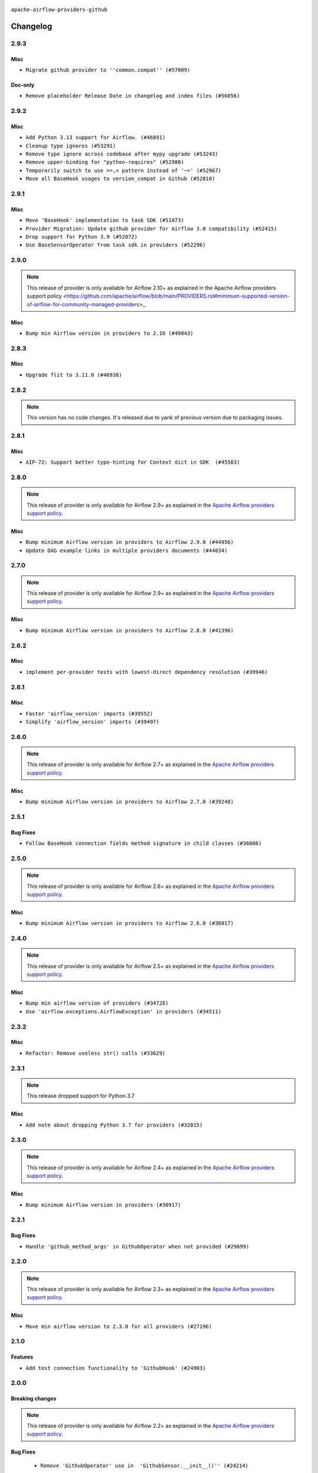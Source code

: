 

 .. Licensed to the Apache Software Foundation (ASF) under one
    or more contributor license agreements.  See the NOTICE file
    distributed with this work for additional information
    regarding copyright ownership.  The ASF licenses this file
    to you under the Apache License, Version 2.0 (the
    "License"); you may not use this file except in compliance
    with the License.  You may obtain a copy of the License at

 ..   http://www.apache.org/licenses/LICENSE-2.0

 .. Unless required by applicable law or agreed to in writing,
    software distributed under the License is distributed on an
    "AS IS" BASIS, WITHOUT WARRANTIES OR CONDITIONS OF ANY
    KIND, either express or implied.  See the License for the
    specific language governing permissions and limitations
    under the License.

.. NOTE TO CONTRIBUTORS:
   Please, only add notes to the Changelog just below the "Changelog" header when there are some breaking changes
   and you want to add an explanation to the users on how they are supposed to deal with them.
   The changelog is updated and maintained semi-automatically by release manager.


``apache-airflow-providers-github``


Changelog
---------

2.9.3
.....

Misc
~~~~

* ``Migrate github provider to ''common.compat'' (#57009)``

Doc-only
~~~~~~~~

* ``Remove placeholder Release Date in changelog and index files (#56056)``

.. Below changes are excluded from the changelog. Move them to
   appropriate section above if needed. Do not delete the lines(!):
   * ``Prepare release for Sep 2025 2nd wave of providers (#55688)``
   * ``Prepare release for Sep 2025 1st wave of providers (#55203)``
   * ``Fix Airflow 2 reference in README/index of providers (#55240)``
   * ``Make term Dag consistent in providers docs (#55101)``
   * ``Switch pre-commit to prek (#54258)``

2.9.2
.....

Misc
~~~~

* ``Add Python 3.13 support for Airflow. (#46891)``
* ``Cleanup type ignores (#53291)``
* ``Remove type ignore across codebase after mypy upgrade (#53243)``
* ``Remove upper-binding for "python-requires" (#52980)``
* ``Temporarily switch to use >=,< pattern instead of '~=' (#52967)``
* ``Move all BaseHook usages to version_compat in Github (#52810)``

.. Below changes are excluded from the changelog. Move them to
   appropriate section above if needed. Do not delete the lines(!):

2.9.1
.....

Misc
~~~~

* ``Move 'BaseHook' implementation to task SDK (#51873)``
* ``Provider Migration: Update github provider for Airflow 3.0 compatibility (#52415)``
* ``Drop support for Python 3.9 (#52072)``
* ``Use BaseSensorOperator from task sdk in providers (#52296)``

.. Below changes are excluded from the changelog. Move them to
   appropriate section above if needed. Do not delete the lines(!):
   * ``test: remove pytest.mark.db_test from github provider (#52043)``
   * ``Introducing fixture to create 'Connections' without DB in provider tests (#51930)``

2.9.0
.....

.. note::
    This release of provider is only available for Airflow 2.10+ as explained in the
    Apache Airflow providers support policy <https://github.com/apache/airflow/blob/main/PROVIDERS.rst#minimum-supported-version-of-airflow-for-community-managed-providers>_.

Misc
~~~~

* ``Bump min Airflow version in providers to 2.10 (#49843)``

.. Below changes are excluded from the changelog. Move them to
   appropriate section above if needed. Do not delete the lines(!):
   * ``Update description of provider.yaml dependencies (#50231)``
   * ``Avoid committing history for providers (#49907)``
   * ``Prepare docs for Apr 2nd wave of providers (#49051)``
   * ``Remove unnecessary entries in get_provider_info and update the schema (#48849)``
   * ``Remove fab from preinstalled providers (#48457)``
   * ``Improve documentation building iteration (#48760)``
   * ``Prepare docs for Apr 1st wave of providers (#48828)``
   * ``Simplify tooling by switching completely to uv (#48223)``
   * ``Move 'BaseSensorOperator' to TaskSDK definitions (#48244)``
   * ``Prepare docs for Mar 2nd wave of providers (#48383)``
   * ``Upgrade providers flit build requirements to 3.12.0 (#48362)``
   * ``Move airflow sources to airflow-core package (#47798)``
   * ``Remove links to x/twitter.com (#47801)``

2.8.3
.....

Misc
~~~~

* ``Upgrade flit to 3.11.0 (#46938)``

.. Below changes are excluded from the changelog. Move them to
   appropriate section above if needed. Do not delete the lines(!):
   * ``Move tests_common package to devel-common project (#47281)``
   * ``Improve documentation for updating provider dependencies (#47203)``
   * ``Add legacy namespace packages to airflow.providers (#47064)``
   * ``Remove extra whitespace in provider readme template (#46975)``

2.8.2
.....

.. note::
  This version has no code changes. It's released due to yank of previous version due to packaging issues.

2.8.1
.....

Misc
~~~~

* ``AIP-72: Support better type-hinting for Context dict in SDK  (#45583)``

.. Below changes are excluded from the changelog. Move them to
   appropriate section above if needed. Do not delete the lines(!):
   * ``Move provider_tests to unit folder in provider tests (#46800)``
   * ``Removed the unused provider's distribution (#46608)``
   * ``Fix doc issues found with recent moves (#46372)``
   * ``refactor(providers/github): move github provider to new structure (#46211)``

2.8.0
.....

.. note::
  This release of provider is only available for Airflow 2.9+ as explained in the
  `Apache Airflow providers support policy <https://github.com/apache/airflow/blob/main/PROVIDERS.rst#minimum-supported-version-of-airflow-for-community-managed-providers>`_.

Misc
~~~~

* ``Bump minimum Airflow version in providers to Airflow 2.9.0 (#44956)``
* ``Update DAG example links in multiple providers documents (#44034)``


.. Below changes are excluded from the changelog. Move them to
   appropriate section above if needed. Do not delete the lines(!):
   * ``Prepare docs for Nov 1st wave of providers (#44011)``
   * ``Split providers out of the main "airflow/" tree into a UV workspace project (#42505)``
   * ``Fix some non-critical pre-commit issues (#41749)``

.. Review and move the new changes to one of the sections above:
   * ``Update path of example dags in docs (#45069)``

2.7.0
.....

.. note::
  This release of provider is only available for Airflow 2.9+ as explained in the
  `Apache Airflow providers support policy <https://github.com/apache/airflow/blob/main/PROVIDERS.rst#minimum-supported-version-of-airflow-for-community-managed-providers>`_.

Misc
~~~~

* ``Bump minimum Airflow version in providers to Airflow 2.8.0 (#41396)``

.. Below changes are excluded from the changelog. Move them to
   appropriate section above if needed. Do not delete the lines(!):
   * ``Prepare docs for Aug 1st wave of providers (#41230)``
   * ``Prepare docs 1st wave July 2024 (#40644)``
   * ``Enable enforcing pydocstyle rule D213 in ruff. (#40448)``

2.6.2
.....

Misc
~~~~

* ``implement per-provider tests with lowest-direct dependency resolution (#39946)``

2.6.1
.....

Misc
~~~~

* ``Faster 'airflow_version' imports (#39552)``
* ``Simplify 'airflow_version' imports (#39497)``

.. Below changes are excluded from the changelog. Move them to
   appropriate section above if needed. Do not delete the lines(!):
   * ``Reapply templates for all providers (#39554)``

2.6.0
.....

.. note::
  This release of provider is only available for Airflow 2.7+ as explained in the
  `Apache Airflow providers support policy <https://github.com/apache/airflow/blob/main/PROVIDERS.rst#minimum-supported-version-of-airflow-for-community-managed-providers>`_.

Misc
~~~~

* ``Bump minimum Airflow version in providers to Airflow 2.7.0 (#39240)``

.. Below changes are excluded from the changelog. Move them to
   appropriate section above if needed. Do not delete the lines(!):
   * ``Add comment about versions updated by release manager (#37488)``
   * ``Add docs for RC2 wave of providers for 2nd round of Jan 2024 (#37019)``
   * ``Prepare docs 1st wave (RC1) April 2024 (#38863)``
   * ``Bump ruff to 0.3.3 (#38240)``
   * ``Prepare docs 1st wave (RC1) March 2024 (#37876)``
   * ``Prepare docs 1st wave of Providers February 2024 (#37326)``
   * ``Prepare docs 2nd wave of Providers January 2024 (#36945)``
   * ``Prepare docs 1st wave of Providers January 2024 (#36640)``
   * ``Speed up autocompletion of Breeze by simplifying provider state (#36499)``

2.5.1
.....

Bug Fixes
~~~~~~~~~

* ``Follow BaseHook connection fields method signature in child classes (#36086)``

.. Below changes are excluded from the changelog. Move them to
   appropriate section above if needed. Do not delete the lines(!):

2.5.0
.....

.. note::
  This release of provider is only available for Airflow 2.6+ as explained in the
  `Apache Airflow providers support policy <https://github.com/apache/airflow/blob/main/PROVIDERS.rst#minimum-supported-version-of-airflow-for-community-managed-providers>`_.

Misc
~~~~

* ``Bump minimum Airflow version in providers to Airflow 2.6.0 (#36017)``

.. Below changes are excluded from the changelog. Move them to
   appropriate section above if needed. Do not delete the lines(!):
   * ``Fix and reapply templates for provider documentation (#35686)``
   * ``Fix case where pip requirement version starts with != (#35645)``
   * ``Prepare docs 3rd wave of Providers October 2023 - FIX (#35233)``
   * ``Prepare docs 2nd wave of Providers November 2023 (#35836)``
   * ``Use reproducible builds for providers (#35693)``
   * ``Prepare docs 1st wave of Providers November 2023 (#35537)``
   * ``Prepare docs 3rd wave of Providers October 2023 (#35187)``
   * ``Pre-upgrade 'ruff==0.0.292' changes in providers (#35053)``
   * ``D401 Support - Providers: DaskExecutor to Github (Inclusive) (#34935)``

2.4.0
.....

.. note::
  This release of provider is only available for Airflow 2.5+ as explained in the
  `Apache Airflow providers support policy <https://github.com/apache/airflow/blob/main/PROVIDERS.rst#minimum-supported-version-of-airflow-for-community-managed-providers>`_.

Misc
~~~~

* ``Bump min airflow version of providers (#34728)``
* ``Use 'airflow.exceptions.AirflowException' in providers (#34511)``

2.3.2
.....

Misc
~~~~~

* ``Refactor: Remove useless str() calls (#33629)``

.. Below changes are excluded from the changelog. Move them to
   appropriate section above if needed. Do not delete the lines(!):
   * ``Prepare docs for Aug 2023 2nd wave of Providers (#33291)``
   * ``Prepare docs for July 2023 wave of Providers (RC2) (#32381)``
   * ``Remove spurious headers for provider changelogs (#32373)``
   * ``Prepare docs for July 2023 wave of Providers (#32298)``
   * ``D205 Support - Providers: Databricks to Github (inclusive) (#32243)``
   * ``Improve provider documentation and README structure (#32125)``

2.3.1
.....

.. note::
  This release dropped support for Python 3.7

Misc
~~~~

* ``Add note about dropping Python 3.7 for providers (#32015)``

.. Below changes are excluded from the changelog. Move them to
   appropriate section above if needed. Do not delete the lines(!):
   * ``Improve docstrings in providers (#31681)``
   * ``Add D400 pydocstyle check - Providers (#31427)``

2.3.0
.....

.. note::
  This release of provider is only available for Airflow 2.4+ as explained in the
  `Apache Airflow providers support policy <https://github.com/apache/airflow/blob/main/PROVIDERS.rst#minimum-supported-version-of-airflow-for-community-managed-providers>`_.

Misc
~~~~

* ``Bump minimum Airflow version in providers (#30917)``

.. Below changes are excluded from the changelog. Move them to
   appropriate section above if needed. Do not delete the lines(!):
   * ``Add full automation for min Airflow version for providers (#30994)``
   * ``Add mechanism to suspend providers (#30422)``
   * ``Use '__version__' in providers not 'version' (#31393)``
   * ``Fixing circular import error in providers caused by airflow version check (#31379)``
   * ``Prepare docs for May 2023 wave of Providers (#31252)``

2.2.1
.....

Bug Fixes
~~~~~~~~~

* ``Handle 'github_method_args' in GithubOperator when not provided (#29699)``

.. Below changes are excluded from the changelog. Move them to
   appropriate section above if needed. Do not delete the lines(!):
   * ``Exclude v1.58 of 'PyGithub' package in GitHub provider (#29728)``

2.2.0
.....

.. note::
  This release of provider is only available for Airflow 2.3+ as explained in the
  `Apache Airflow providers support policy <https://github.com/apache/airflow/blob/main/PROVIDERS.rst#minimum-supported-version-of-airflow-for-community-managed-providers>`_.

Misc
~~~~

* ``Move min airflow version to 2.3.0 for all providers (#27196)``

.. Below changes are excluded from the changelog. Move them to
   appropriate section above if needed. Do not delete the lines(!):
   * ``Enable string normalization in python formatting - providers (#27205)``
   * ``Update docs for September Provider's release (#26731)``
   * ``Apply PEP-563 (Postponed Evaluation of Annotations) to non-core airflow (#26289)``

2.1.0
.....

Features
~~~~~~~~

* ``Add test connection functionality to 'GithubHook' (#24903)``

.. Below changes are excluded from the changelog. Move them to
   appropriate section above if needed. Do not delete the lines(!):
   * ``Only assert stuff for mypy when type checking (#24937)``
   * ``Move provider dependencies to inside provider folders (#24672)``

2.0.0
.....

Breaking changes
~~~~~~~~~~~~~~~~

.. note::
  This release of provider is only available for Airflow 2.2+ as explained in the
  `Apache Airflow providers support policy <https://github.com/apache/airflow/blob/main/PROVIDERS.rst#minimum-supported-version-of-airflow-for-community-managed-providers>`_.

Bug Fixes
~~~~~~~~~

   * ``Remove 'GithubOperator' use in  'GithubSensor.__init__()'' (#24214)``

.. Below changes are excluded from the changelog. Move them to
   appropriate section above if needed. Do not delete the lines(!):
   * ``Migrate GitHub example DAGs to new design #22446 (#24134)``
   * ``Fix new MyPy errors in main (#22884)``
   * ``Change 'Github' to 'GitHub' (#23764)``
   * ``Prepare provider documentation 2022.05.11 (#23631)``
   * ``Use new Breese for building, pulling and verifying the images. (#23104)``
   * ``Prepare docs for May 2022 provider's release (#24231)``
   * ``Update package description to remove double min-airflow specification (#24292)``

1.0.3
.....

Bug Fixes
~~~~~~~~~

* ``Fix mistakenly added install_requires for all providers (#22382)``

1.0.2
.....

Misc
~~~~~

* ``Add Trove classifiers in PyPI (Framework :: Apache Airflow :: Provider)``

1.0.1
.....

Misc
~~~~

* ``Support for Python 3.10``

.. Below changes are excluded from the changelog. Move them to
   appropriate section above if needed. Do not delete the lines(!):
   * ``Add pre-commit check for docstring param types (#21398)``


1.0.0
.....

Initial version of the provider.

